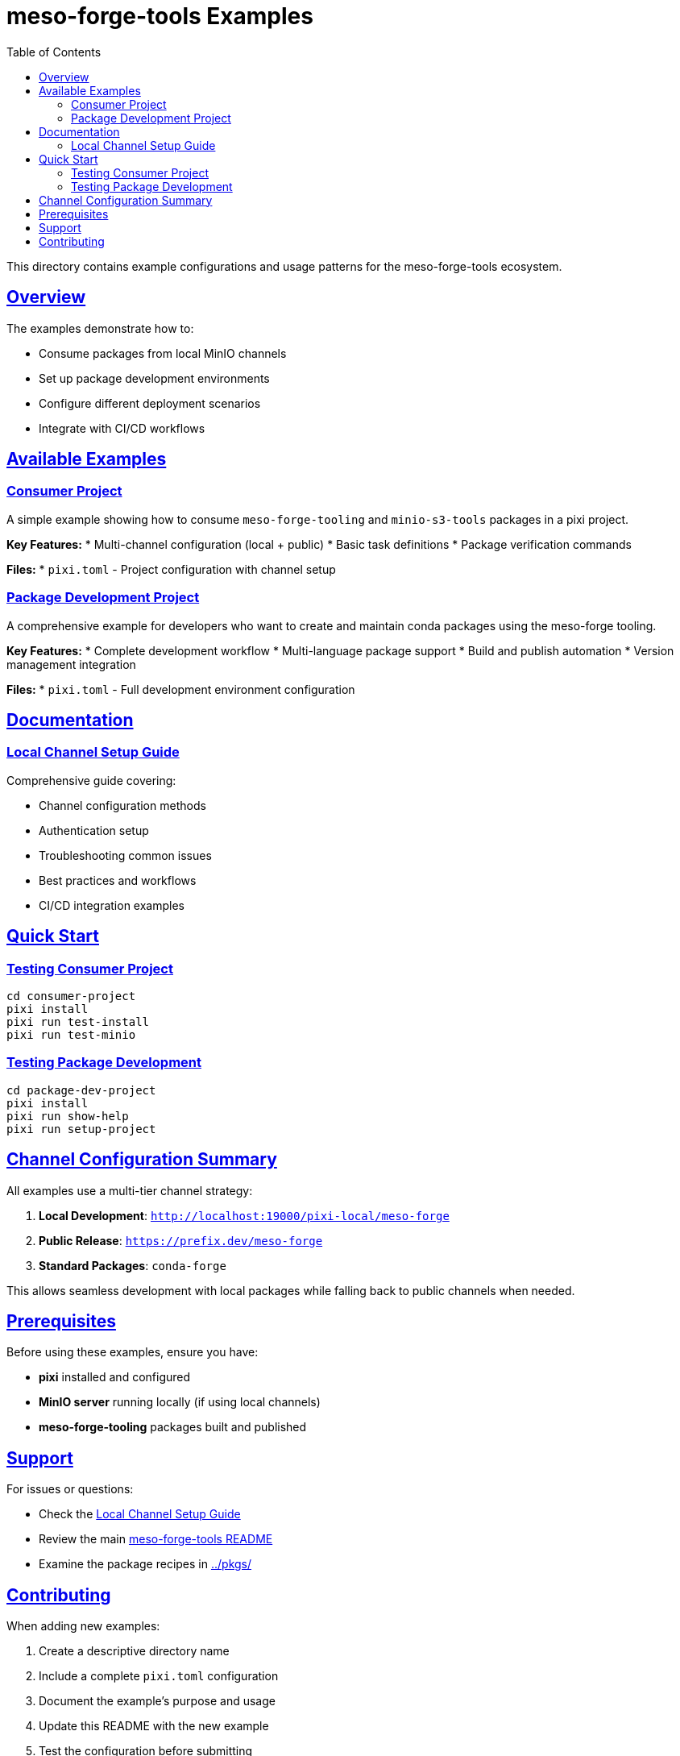 = meso-forge-tools Examples
:toc:
:toclevels: 2
:sectlinks:
:sectanchors:
:source-highlighter: highlight.js

This directory contains example configurations and usage patterns for the meso-forge-tools ecosystem.

== Overview

The examples demonstrate how to:

* Consume packages from local MinIO channels
* Set up package development environments
* Configure different deployment scenarios
* Integrate with CI/CD workflows

== Available Examples

=== link:consumer-project/[Consumer Project]

A simple example showing how to consume `meso-forge-tooling` and `minio-s3-tools` packages in a pixi project.

**Key Features:**
* Multi-channel configuration (local + public)
* Basic task definitions
* Package verification commands

**Files:**
* `pixi.toml` - Project configuration with channel setup

=== link:package-dev-project/[Package Development Project]

A comprehensive example for developers who want to create and maintain conda packages using the meso-forge tooling.

**Key Features:**
* Complete development workflow
* Multi-language package support
* Build and publish automation
* Version management integration

**Files:**
* `pixi.toml` - Full development environment configuration

== Documentation

=== link:local-channel-setup.adoc[Local Channel Setup Guide]

Comprehensive guide covering:

* Channel configuration methods
* Authentication setup
* Troubleshooting common issues
* Best practices and workflows
* CI/CD integration examples

== Quick Start

=== Testing Consumer Project

[source,bash]
----
cd consumer-project
pixi install
pixi run test-install
pixi run test-minio
----

=== Testing Package Development

[source,bash]
----
cd package-dev-project
pixi install
pixi run show-help
pixi run setup-project
----

== Channel Configuration Summary

All examples use a multi-tier channel strategy:

1. **Local Development**: `http://localhost:19000/pixi-local/meso-forge`
2. **Public Release**: `https://prefix.dev/meso-forge`
3. **Standard Packages**: `conda-forge`

This allows seamless development with local packages while falling back to public channels when needed.

== Prerequisites

Before using these examples, ensure you have:

* **pixi** installed and configured
* **MinIO server** running locally (if using local channels)
* **meso-forge-tooling** packages built and published

== Support

For issues or questions:

* Check the link:local-channel-setup.adoc[Local Channel Setup Guide]
* Review the main link:../README.adoc[meso-forge-tools README]
* Examine the package recipes in link:../pkgs/[../pkgs/]

== Contributing

When adding new examples:

1. Create a descriptive directory name
2. Include a complete `pixi.toml` configuration
3. Document the example's purpose and usage
4. Update this README with the new example
5. Test the configuration before submitting
